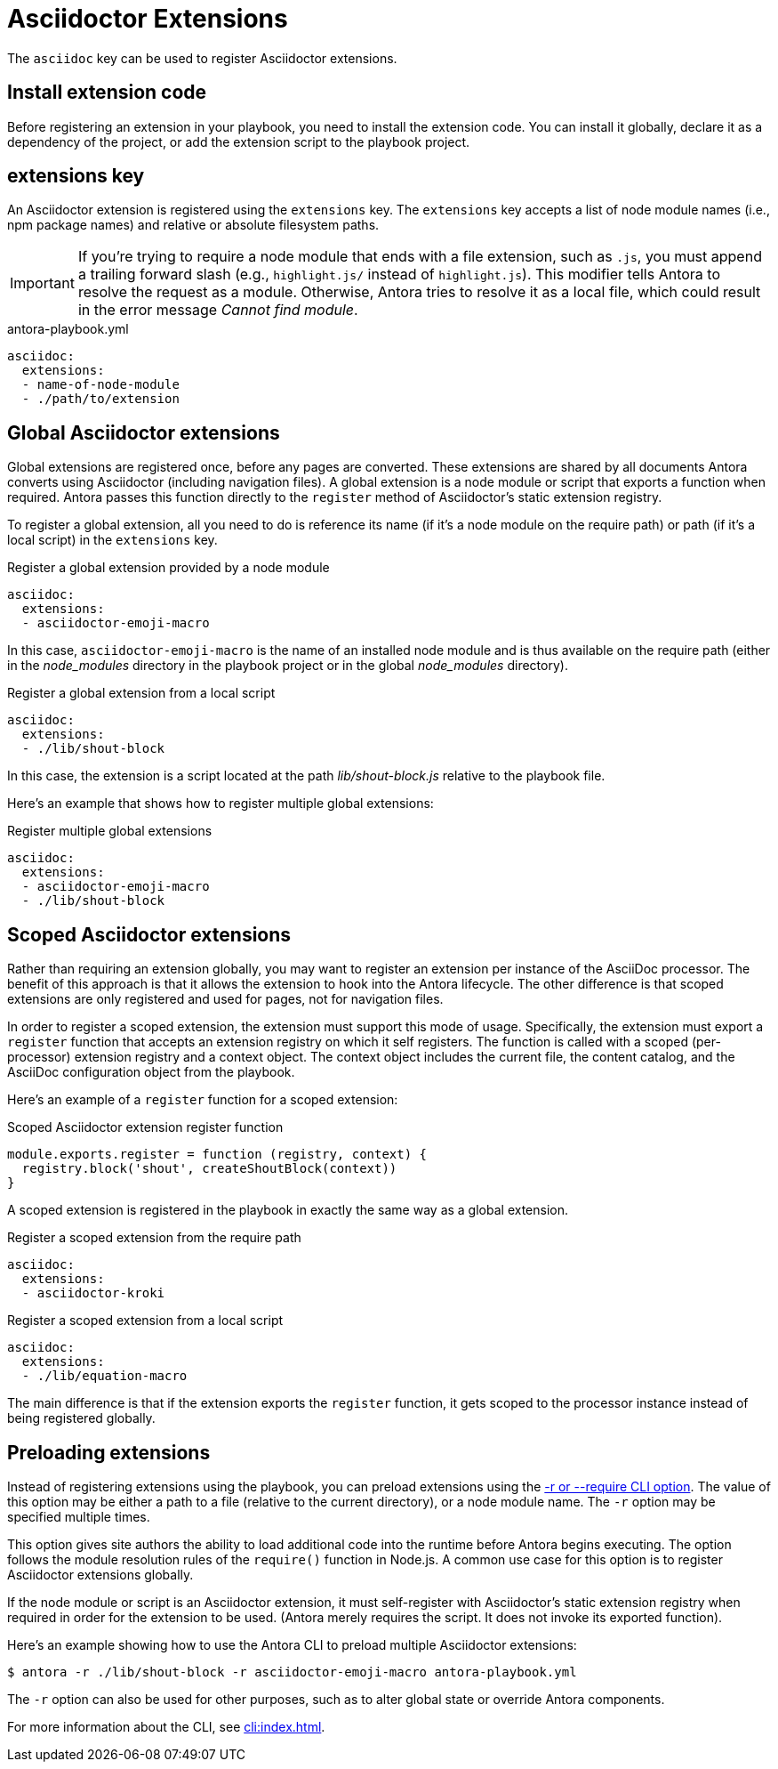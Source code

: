 = Asciidoctor Extensions

The `asciidoc` key can be used to register Asciidoctor extensions.

== Install extension code

Before registering an extension in your playbook, you need to install the extension code.
You can install it globally, declare it as a dependency of the project, or add the extension script to the playbook project.

[#extensions-key]
== extensions key

An Asciidoctor extension is registered using the `extensions` key.
The `extensions` key accepts a list of node module names (i.e., npm package names) and relative or absolute filesystem paths.

IMPORTANT: If you're trying to require a node module that ends with a file extension, such as `.js`, you must append a trailing forward slash (e.g., `highlight.js/` instead of `highlight.js`).
This modifier tells Antora to resolve the request as a module.
Otherwise, Antora tries to resolve it as a local file, which could result in the error message _Cannot find module_.

.antora-playbook.yml
[,yaml]
----
asciidoc:
  extensions:
  - name-of-node-module
  - ./path/to/extension
----

[#global-extensions]
== Global Asciidoctor extensions

Global extensions are registered once, before any pages are converted.
These extensions are shared by all documents Antora converts using Asciidoctor (including navigation files).
A global extension is a node module or script that exports a function when required.
Antora passes this function directly to the `register` method of Asciidoctor's static extension registry.

To register a global extension, all you need to do is reference its name (if it's a node module on the require path) or path (if it's a local script) in the `extensions` key.

.Register a global extension provided by a node module
[,yaml]
----
asciidoc:
  extensions:
  - asciidoctor-emoji-macro
----

In this case, `asciidoctor-emoji-macro` is the name of an installed node module and is thus available on the require path (either in the [.path]__node_modules__ directory in the playbook project or in the global [.path]__node_modules__ directory).

.Register a global extension from a local script
[,yaml]
----
asciidoc:
  extensions:
  - ./lib/shout-block
----

In this case, the extension is a script located at the path [.path]_lib/shout-block.js_ relative to the playbook file.

Here's an example that shows how to register multiple global extensions:

.Register multiple global extensions
[,yaml]
----
asciidoc:
  extensions:
  - asciidoctor-emoji-macro
  - ./lib/shout-block
----

[#scoped-extensions]
== Scoped Asciidoctor extensions

Rather than requiring an extension globally, you may want to register an extension per instance of the AsciiDoc processor.
The benefit of this approach is that it allows the extension to hook into the Antora lifecycle.
The other difference is that scoped extensions are only registered and used for pages, not for navigation files.

In order to register a scoped extension, the extension must support this mode of usage.
Specifically, the extension must export a `register` function that accepts an extension registry on which it self registers.
The function is called with a scoped (per-processor) extension registry and a context object.
The context object includes the current file, the content catalog, and the AsciiDoc configuration object from the playbook.

Here's an example of a `register` function for a scoped extension:

.Scoped Asciidoctor extension register function
[,js]
----
module.exports.register = function (registry, context) {
  registry.block('shout', createShoutBlock(context))
}
----

A scoped extension is registered in the playbook in exactly the same way as a global extension.

.Register a scoped extension from the require path
[,yaml]
----
asciidoc:
  extensions:
  - asciidoctor-kroki
----

.Register a scoped extension from a local script
[,yaml]
----
asciidoc:
  extensions:
  - ./lib/equation-macro
----

The main difference is that if the extension exports the `register` function, it gets scoped to the processor instance instead of being registered globally.

//Perhaps we should require #register at the end of the extension; hmmm

[#preload-extensions]
== Preloading extensions

Instead of registering extensions using the playbook, you can preload extensions using the xref:cli:options.adoc#require[-r or --require CLI option].
The value of this option may be either a path to a file (relative to the current directory), or a node module name.
The `-r` option may be specified multiple times.

This option gives site authors the ability to load additional code into the runtime before Antora begins executing.
The option follows the module resolution rules of the `require()` function in Node.js.
A common use case for this option is to register Asciidoctor extensions globally.

If the node module or script is an Asciidoctor extension, it must self-register with Asciidoctor's static extension registry when required in order for the extension to be used.
(Antora merely requires the script.
It does not invoke its exported function).

Here's an example showing how to use the Antora CLI to preload multiple Asciidoctor extensions:

 $ antora -r ./lib/shout-block -r asciidoctor-emoji-macro antora-playbook.yml

The `-r` option can also be used for other purposes, such as to alter global state or override Antora components.

For more information about the CLI, see xref:cli:index.adoc[].
